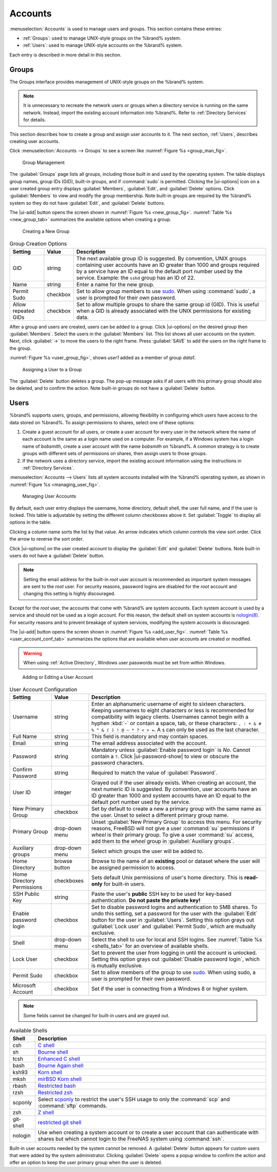 .. _Accounts:

Accounts
========

:menuselection:`Accounts`
is used to manage users and groups. This section contains these entries:

* :ref:`Groups`: used to manage UNIX-style groups on the %brand%
  system.

* :ref:`Users`: used to manage UNIX-style accounts on the %brand%
  system.

Each entry is described in more detail in this section.


.. index:: Groups
.. _Groups:

Groups
------

The Groups interface provides management of UNIX-style groups on the
%brand% system.

.. note:: It is unnecessary to recreate the network users or groups
   when a directory service is running on the same network. Instead,
   import the existing account information into %brand%. Refer to
   :ref:`Directory Services` for details.

This section describes how to create a group and assign user
accounts to it. The next section, :ref:`Users`, describes creating
user accounts.

Click
:menuselection:`Accounts --> Groups`
to see a screen like
:numref:`Figure %s <group_man_fig>`.


.. _group_man_fig:

.. figure:: images/accounts-groups.png

   Group Management

The :guilabel:`Groups` page lists all groups, including those built in
and used by the operating system. The table displays group names, group
IDs (GID), built-in groups, and if :command:`sudo` is permitted.
Clicking the |ui-options| icon on a user created group entry displays
:guilabel:`Members`, :guilabel:`Edit`, and :guilabel:`Delete` options.
Click :guilabel:`Members` to view and modify the group membership.
Note built-in groups are required by the %brand% system so they
do not have :guilabel:`Edit`, and :guilabel:`Delete` buttons.


.. index:: Add Group, New Group, Create Group

The |ui-add| button opens the screen shown in
:numref:`Figure %s <new_group_fig>`.
:numref:`Table %s <new_group_tab>`
summarizes the available options when creating a group.


.. _new_group_fig:

.. figure:: images/accounts-groups-add.png

   Creating a New Group


.. tabularcolumns:: |>{\RaggedRight}p{\dimexpr 0.25\linewidth-2\tabcolsep}
                    |>{\RaggedRight}p{\dimexpr 0.12\linewidth-2\tabcolsep}
                    |>{\RaggedRight}p{\dimexpr 0.63\linewidth-2\tabcolsep}|

.. _new_group_tab:

.. table:: Group Creation Options
   :class: longtable

   +---------------------+-----------+--------------------------------------------------------------------------------------------------------------------------+
   | Setting             | Value     | Description                                                                                                              |
   |                     |           |                                                                                                                          |
   |                     |           |                                                                                                                          |
   +=====================+===========+==========================================================================================================================+
   | GID                 | string    | The next available group ID is suggested. By convention, UNIX groups containing user accounts have an ID greater than    |
   |                     |           | 1000 and groups required by a service have an ID equal to the default port number used by the service. Example:          |
   |                     |           | the :literal:`sshd` group has an ID of 22.                                                                               |
   |                     |           |                                                                                                                          |
   +---------------------+-----------+--------------------------------------------------------------------------------------------------------------------------+
   | Name                | string    | Enter a name for the new group.                                                                                          |
   |                     |           |                                                                                                                          |
   +---------------------+-----------+--------------------------------------------------------------------------------------------------------------------------+
   | Permit Sudo         | checkbox  | Set to allow group members to use `sudo <https://www.sudo.ws/>`__. When using :command:`sudo`, a user is                 |
   |                     |           | prompted for their own password.                                                                                         |
   |                     |           |                                                                                                                          |
   +---------------------+-----------+--------------------------------------------------------------------------------------------------------------------------+
   | Allow repeated GIDs | checkbox  | Set to allow multiple groups to share the same group id (GID). This is useful when a GID is already associated           |
   |                     |           | with the UNIX permissions for existing data.                                                                             |
   |                     |           |                                                                                                                          |
   +---------------------+-----------+--------------------------------------------------------------------------------------------------------------------------+


After a group and users are created, users can be added to a group.
Click |ui-options| on the desired group then
:guilabel:`Members`. Select the users in the :guilabel:`Members` list.
This list shows all user accounts on the system. Next, click :guilabel:`->`
to move the users to the right frame. Press
:guilabel:`SAVE` to add the users on the right frame to the group.

:numref:`Figure %s <user_group_fig>`,
shows *user1* added as a member of group *data1*.


.. _user_group_fig:

.. figure:: images/accounts-users-member-example.png

   Assigning a User to a Group


.. index:: Delete Group, Remove Group

The :guilabel:`Delete` button deletes a group. The pop-up message asks
if all users with this primary group should also be deleted, and to
confirm the action. Note built-in groups do not have a
:guilabel:`Delete` button.


.. index:: Users
.. _Users:

Users
-----

%brand% supports users, groups, and permissions, allowing
flexibility in configuring which users have access to the data stored
on %brand%. To assign permissions to shares,
select one of these options:

#.  Create a guest account for all users, or create a user
    account for every user in the network where the name of each
    account is the same as a login name used on a computer. For
    example, if a Windows system has a login name of *bobsmith*,
    create a user account with the name *bobsmith* on %brand%.
    A common strategy is to create groups with different sets of
    permissions on shares, then assign users to those groups.

#.  If the network uses a directory service, import the existing
    account information using the instructions in
    :ref:`Directory Services`.

:menuselection:`Accounts --> Users` lists all system
accounts installed with the %brand% operating system, as shown in
:numref:`Figure %s <managing_user_fig>`.


.. _managing_user_fig:

.. figure:: images/accounts-users.png

   Managing User Accounts


By default, each user entry displays the username, home directory,
default shell, the user full name, and if the user is locked. This table
is adjustable by setting the different column checkboxes above it. Set
:guilabel:`Toggle` to display all options in the table.

Clicking a column name sorts the list by that value. An arrow
indicates which column controls the view sort order. Click the arrow to
reverse the sort order.

Click |ui-options| on the user created account to display
the :guilabel:`Edit` and :guilabel:`Delete` buttons. Note built-in users
do not have a :guilabel:`Delete` button.

.. note:: Setting the email address for the built-in
   *root* user account is recommended as important system messages
   are sent to the *root* user. For security reasons, password logins
   are disabled for the *root* account and changing this setting is
   highly discouraged.


Except for the *root* user, the accounts that come with %brand%
are system accounts. Each system account is used by a service and
should not be used as a login account. For this reason, the default
shell on system accounts is
`nologin(8) <https://www.freebsd.org/cgi/man.cgi?query=nologin>`__.
For security reasons and to prevent breakage of system services,
modifying the system accounts is discouraged.

.. index:: Add User, Create User, New User

The |ui-add| button opens the screen shown in
:numref:`Figure %s <add_user_fig>`.
:numref:`Table %s <user_account_conf_tab>`
summarizes the options that are available when user accounts are
created or modified.

.. warning:: When using :ref:`Active Directory`, Windows user
   passwords must be set from within Windows.


.. _add_user_fig:

.. figure:: images/accounts-users-add.png

   Adding or Editing a User Account


.. tabularcolumns:: |>{\RaggedRight}p{\dimexpr 0.25\linewidth-2\tabcolsep}
                    |>{\RaggedRight}p{\dimexpr 0.20\linewidth-2\tabcolsep}
                    |>{\RaggedRight}p{\dimexpr 0.55\linewidth-2\tabcolsep}|

.. _user_account_conf_tab:

.. table:: User Account Configuration
   :class: longtable

   +----------------------------+-----------------+-------------------------------------------------------------------------------------------------------------------------------+
   | Setting                    | Value           | Description                                                                                                                   |
   |                            |                 |                                                                                                                               |
   +============================+=================+===============================================================================================================================+
   | Username                   | string          | Enter an alphanumeric username of eight to sixteen characters. Keeping usernames to eight characters or less is recommended   |
   |                            |                 | for compatibility with legacy clients. Usernames cannot begin with a hyphen :kbd:`-` or contain a space, tab, or these        |
   |                            |                 | characters: :literal:`, : + & # % ^ \ & ( ) ! @ ~ * ? < > =`. A :literal:`$` can only be used as the last character.          |
   |                            |                 |                                                                                                                               |
   +----------------------------+-----------------+-------------------------------------------------------------------------------------------------------------------------------+
   | Full Name                  | string          | This field is mandatory and may contain spaces.                                                                               |
   |                            |                 |                                                                                                                               |
   +----------------------------+-----------------+-------------------------------------------------------------------------------------------------------------------------------+
   | Email                      | string          | The email address associated with the account.                                                                                |
   |                            |                 |                                                                                                                               |
   +----------------------------+-----------------+-------------------------------------------------------------------------------------------------------------------------------+
   | Password                   | string          | Mandatory unless :guilabel:`Enable password login` is *No*. Cannot contain a :literal:`?`.                                    |
   |                            |                 | Click |ui-password-show| to view or obscure the password characters.                                                          |
   |                            |                 |                                                                                                                               |
   +----------------------------+-----------------+-------------------------------------------------------------------------------------------------------------------------------+
   | Confirm Password           | string          | Required to match the value of :guilabel:`Password`.                                                                          |
   |                            |                 |                                                                                                                               |
   +----------------------------+-----------------+-------------------------------------------------------------------------------------------------------------------------------+
   | User ID                    | integer         | Grayed out if the user already exists. When creating an account, the next numeric ID is suggested. By convention, user        |
   |                            |                 | accounts have an ID greater than 1000 and system accounts have an ID equal to the default port number used by the service.    |
   |                            |                 |                                                                                                                               |
   +----------------------------+-----------------+-------------------------------------------------------------------------------------------------------------------------------+
   | New Primary Group          | checkbox        | Set by default to create a new a primary group with the same name as the user. Unset to select a different                    |
   |                            |                 | primary group name.                                                                                                           |
   |                            |                 |                                                                                                                               |
   +----------------------------+-----------------+-------------------------------------------------------------------------------------------------------------------------------+
   | Primary Group              | drop-down menu  | Unset :guilabel:`New Primary Group` to access this menu. For security reasons, FreeBSD will not give a user                   |
   |                            |                 | :command:`su` permissions if *wheel* is their primary group. To give a user :command:`su` access, add them to the             |
   |                            |                 | *wheel* group in :guilabel:`Auxiliary groups`.                                                                                |
   |                            |                 |                                                                                                                               |
   +----------------------------+-----------------+-------------------------------------------------------------------------------------------------------------------------------+
   | Auxiliary groups           | drop-down menu  | Select which groups the user will be added to.                                                                                |
   |                            |                 |                                                                                                                               |
   +----------------------------+-----------------+-------------------------------------------------------------------------------------------------------------------------------+
   | Home Directory             | browse button   | Browse to the name of an **existing** pool or dataset where the user will be assigned permission to access.                   |
   |                            |                 |                                                                                                                               |
   +----------------------------+-----------------+-------------------------------------------------------------------------------------------------------------------------------+
   | Home Directory Permissions | checkboxes      | Sets default Unix permissions of user's home directory. This is **read-only** for built-in users.                             |
   |                            |                 |                                                                                                                               |
   +----------------------------+-----------------+-------------------------------------------------------------------------------------------------------------------------------+
   | SSH Public Key             | string          | Paste the user's **public** SSH key to be used for key-based authentication.                                                  |
   |                            |                 | **Do not paste the private key!**                                                                                             |
   |                            |                 |                                                                                                                               |
   +----------------------------+-----------------+-------------------------------------------------------------------------------------------------------------------------------+
   | Enable password login      | checkbox        | Set to disable password logins and authentication to SMB shares. To undo this setting, set a password for the                 |
   |                            |                 | user with the :guilabel:`Edit` button for the user in :guilabel:`Users`. Setting this option grays out                        |
   |                            |                 | :guilabel:`Lock user` and :guilabel:`Permit Sudo`, which are mutually exclusive.                                              |
   |                            |                 |                                                                                                                               |
   +----------------------------+-----------------+-------------------------------------------------------------------------------------------------------------------------------+
   | Shell                      | drop-down menu  | Select the shell to use for local and SSH logins. See :numref:`Table %s <shells_tab>` for an overview of available shells.    |
   |                            |                 |                                                                                                                               |
   +----------------------------+-----------------+-------------------------------------------------------------------------------------------------------------------------------+
   | Lock User                  | checkbox        | Set to prevent the user from logging in until the account is unlocked. Setting this                                           |
   |                            |                 | option grays out :guilabel:`Disable password login`, which is mutually exclusive.                                             |
   |                            |                 |                                                                                                                               |
   +----------------------------+-----------------+-------------------------------------------------------------------------------------------------------------------------------+
   | Permit Sudo                | checkbox        | Set to allow members of the group to use `sudo <https://www.sudo.ws/>`__. When using sudo, a user is                          |
   |                            |                 | prompted for their own password.                                                                                              |
   |                            |                 |                                                                                                                               |
   +----------------------------+-----------------+-------------------------------------------------------------------------------------------------------------------------------+
   | Microsoft Account          | checkbox        | Set if the user is connecting from a Windows 8 or higher system.                                                              |
   |                            |                 |                                                                                                                               |
   +----------------------------+-----------------+-------------------------------------------------------------------------------------------------------------------------------+


.. note:: Some fields cannot be changed for built-in users and are
   grayed out.


.. tabularcolumns:: |>{\RaggedRight}p{\dimexpr 0.16\linewidth-2\tabcolsep}
                    |>{\RaggedRight}p{\dimexpr 0.66\linewidth-2\tabcolsep}|

.. _shells_tab:

.. table:: Available Shells
   :class: longtable

   +--------------+----------------------------------------------------------------------------------------------------------------------+
   | Shell        | Description                                                                                                          |
   |              |                                                                                                                      |
   +==============+======================================================================================================================+
   | csh          | `C shell <https://en.wikipedia.org/wiki/C_shell>`__                                                                  |
   |              |                                                                                                                      |
   +--------------+----------------------------------------------------------------------------------------------------------------------+
   | sh           | `Bourne shell <https://en.wikipedia.org/wiki/Bourne_shell>`__                                                        |
   |              |                                                                                                                      |
   +--------------+----------------------------------------------------------------------------------------------------------------------+
   | tcsh         | `Enhanced C shell <https://en.wikipedia.org/wiki/Tcsh>`__                                                            |
   |              |                                                                                                                      |
   +--------------+----------------------------------------------------------------------------------------------------------------------+
   | bash         | `Bourne Again shell <https://en.wikipedia.org/wiki/Bash_%28Unix_shell%29>`__                                         |
   |              |                                                                                                                      |
   +--------------+----------------------------------------------------------------------------------------------------------------------+
   | ksh93        | `Korn shell <http://www.kornshell.com/>`__                                                                           |
   |              |                                                                                                                      |
   +--------------+----------------------------------------------------------------------------------------------------------------------+
   | mksh         | `mirBSD Korn shell <https://www.mirbsd.org/mksh.htm>`__                                                              |
   |              |                                                                                                                      |
   +--------------+----------------------------------------------------------------------------------------------------------------------+
   | rbash        | `Restricted bash <http://www.gnu.org/software/bash/manual/html_node/The-Restricted-Shell.html>`__                    |
   |              |                                                                                                                      |
   +--------------+----------------------------------------------------------------------------------------------------------------------+
   | rzsh         | `Restricted zsh <http://www.csse.uwa.edu.au/programming/linux/zsh-doc/zsh_14.html>`__                                |
   |              |                                                                                                                      |
   +--------------+----------------------------------------------------------------------------------------------------------------------+
   | scponly      | Select `scponly <https://github.com/scponly/scponly/wiki>`__ to restrict the user's SSH usage to only the            |
   |              | :command:`scp` and :command:`sftp` commands.                                                                         |
   |              |                                                                                                                      |
   +--------------+----------------------------------------------------------------------------------------------------------------------+
   | zsh          | `Z shell <http://www.zsh.org/>`__                                                                                    |
   |              |                                                                                                                      |
   +--------------+----------------------------------------------------------------------------------------------------------------------+
   | git-shell    | `restricted git shell <https://git-scm.com/docs/git-shell>`__                                                        |
   |              |                                                                                                                      |
   +--------------+----------------------------------------------------------------------------------------------------------------------+
   | nologin      | Use when creating a system account or to create a user account that can authenticate with shares but which cannot    |
   |              | login to the FreeNAS system using :command:`ssh`.                                                                    |
   |              |                                                                                                                      |
   +--------------+----------------------------------------------------------------------------------------------------------------------+


.. index:: Remove User, Delete User

Built-in user accounts needed by the system cannot be removed. A
:guilabel:`Delete` button appears for custom users that were added
by the system administrator. Clicking :guilabel:`Delete` opens a popup
window to confirm the action and offer an option to keep the
user primary group when the user is deleted.

